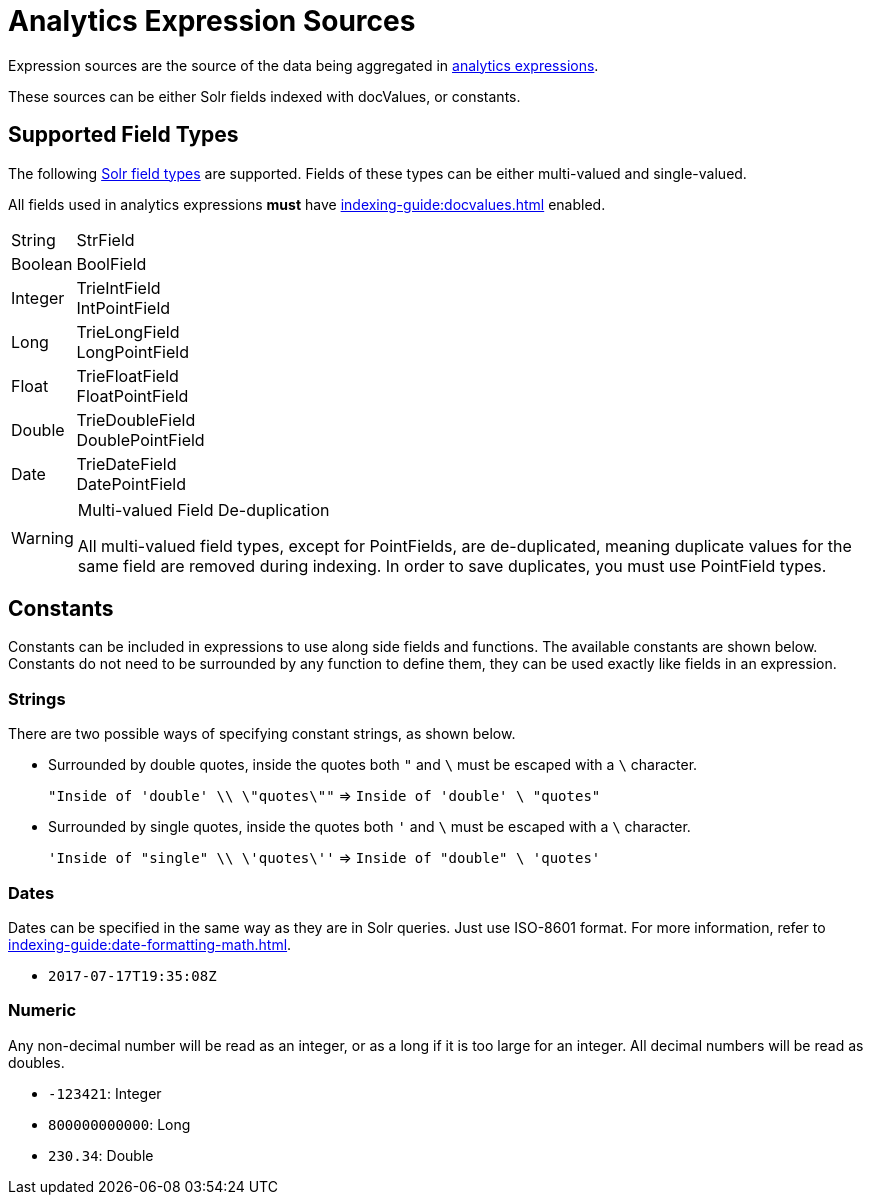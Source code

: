 = Analytics Expression Sources
// Licensed to the Apache Software Foundation (ASF) under one
// or more contributor license agreements.  See the NOTICE file
// distributed with this work for additional information
// regarding copyright ownership.  The ASF licenses this file
// to you under the Apache License, Version 2.0 (the
// "License"); you may not use this file except in compliance
// with the License.  You may obtain a copy of the License at
//
//   http://www.apache.org/licenses/LICENSE-2.0
//
// Unless required by applicable law or agreed to in writing,
// software distributed under the License is distributed on an
// "AS IS" BASIS, WITHOUT WARRANTIES OR CONDITIONS OF ANY
// KIND, either express or implied.  See the License for the
// specific language governing permissions and limitations
// under the License.

Expression sources are the source of the data being aggregated in xref:analytics.adoc#expressions[analytics expressions].

These sources can be either Solr fields indexed with docValues, or constants.

== Supported Field Types

The following xref:indexing-guide:field-types-included-with-solr.adoc[Solr field types] are supported.
Fields of these types can be either multi-valued and single-valued.

All fields used in analytics expressions *must* have xref:indexing-guide:docvalues.adoc[] enabled.


// Since Trie* fields are deprecated as of 7.0, we should consider removing Trie* fields from this list...

[horizontal]
String::
    StrField
Boolean::
    BoolField
Integer::
    TrieIntField +
    IntPointField
Long::
    TrieLongField +
    LongPointField
Float::
    TrieFloatField +
    FloatPointField
Double::
    TrieDoubleField +
    DoublePointField
Date::
    TrieDateField +
    DatePointField

.Multi-valued Field De-duplication
[WARNING]
====
All multi-valued field types, except for PointFields, are de-duplicated, meaning duplicate values for the same field are removed during indexing.
In order to save duplicates, you must use PointField types.
====

== Constants

Constants can be included in expressions to use along side fields and functions.
The available constants are shown below.
Constants do not need to be surrounded by any function to define them, they can be used exactly like fields in an expression.

=== Strings

There are two possible ways of specifying constant strings, as shown below.

* Surrounded by double quotes, inside the quotes both `"` and `\` must be escaped with a `\` character.
+
`"Inside of 'double' \\ \"quotes\""` => `Inside of 'double' \ "quotes"`
* Surrounded by single quotes, inside the quotes both `'` and `\` must be escaped with a `\` character.
+
`'Inside of "single" \\ \'quotes\''` => `Inside of "double" \ 'quotes'`

=== Dates

Dates can be specified in the same way as they are in Solr queries.
Just use ISO-8601 format.
For more information, refer to xref:indexing-guide:date-formatting-math.adoc[].

* `2017-07-17T19:35:08Z`

=== Numeric

Any non-decimal number will be read as an integer, or as a long if it is too large for an integer.
All decimal numbers will be read as doubles.

* `-123421`: Integer
* `800000000000`: Long
* `230.34`: Double
